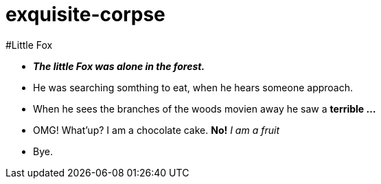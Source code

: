 # exquisite-corpse

#Little Fox

- *_The little Fox was alone in the forest._*
- He was searching somthing to eat, when he hears someone approach.
- When he sees the branches of the woods movien away he saw a *terrible ...*

- OMG! What'up? I am a chocolate cake.
*No!* _I am a fruit_
- Bye.
